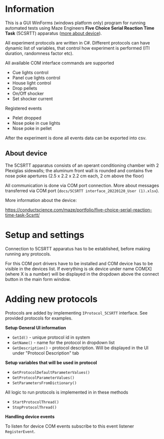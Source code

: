 * Information

This is a GUI WinForms (windows platform only) program for running
automated tests using Maze Engineers *Five Choice Serial Reaction Time
Task* (5CSRTT) apparatus ([[https://conductscience.com/maze/portfolio/five-choice-serial-reaction-time-task-5csrtt/][more about device]]).

All experiment protocols are written in C#. Different protocols can
have dynamic list of variables, that control how experiment is
performed (ITI duration, randomness factor etc).

All available COM interface commands are supported

- Cue lights control
- Panel cue lights control
- House light control
- Drop pellets
- On/Off shocker
- Set shocker current

Registered events

- Pelet dropped
- Nose poke in cue lights
- Nose poke in pellet

After the experiment is done all events data can be exported into csv.

** About device

The 5CSRTT apparatus consists of an operant conditioning chamber with
2 Plexiglas sidewalls; the aluminum front wall is rounded and contains
five nose poke apertures (2.5 x 2.2 x 2.2 cm each, 2 cm above the
floor)

All communication is done via COM port connection. More about messages
transferred via COM port (=docs/5CSRTT interface_20220120_User (1).xlsx=).

More information about the device:

https://conductscience.com/maze/portfolio/five-choice-serial-reaction-time-task-5csrtt/

* Setup and settings

Connection to 5CSRTT apparatus has to be established, before making
running any protocols.

For this COM port drivers have to be installed and COM device has to
be visible in the devices list. If everything is ok device under name
COM[X] (where X is a number) will be displayed in the dropdown above
the connect button in the main form window.


* Adding new protocols

Protocols are added by implementing =IProtocol_5CSRTT= interface. See
provided protocols for examples.

*Setup General UI information*

- =GetId()= - unique protocol id in system
- =GetName()= - name for the protocol in dropdown list
- =GetDescription()= - protocol description. Will be displayed in the
  UI under "Protocol Description" tab

*Setup variables that will be used in protocol*

- =GetProtocolDefaultParameterValues()=
- =GetProtocolParameterValues()=
- =SetParametersFromDictionary()=

All logic to run protocols is implemented in in these methods

- =StartProtocolThread()=
- =StopProtocolThread()=

*Handling device events*

To listen for device COM events subscribe to this event listener =RegisterEvent=.
